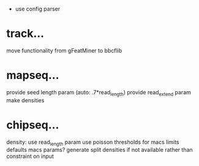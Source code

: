  - use config parser

* track...
   move functionality from gFeatMiner to bbcflib

* mapseq...
   provide seed length param (auto: .7*read_length)
   provide read_extend param
   make densities

* chipseq...
   density: use read_length param
   use poisson thresholds for macs limits
   defaults macs params?
   generate split densities if not available rather than constraint on input
